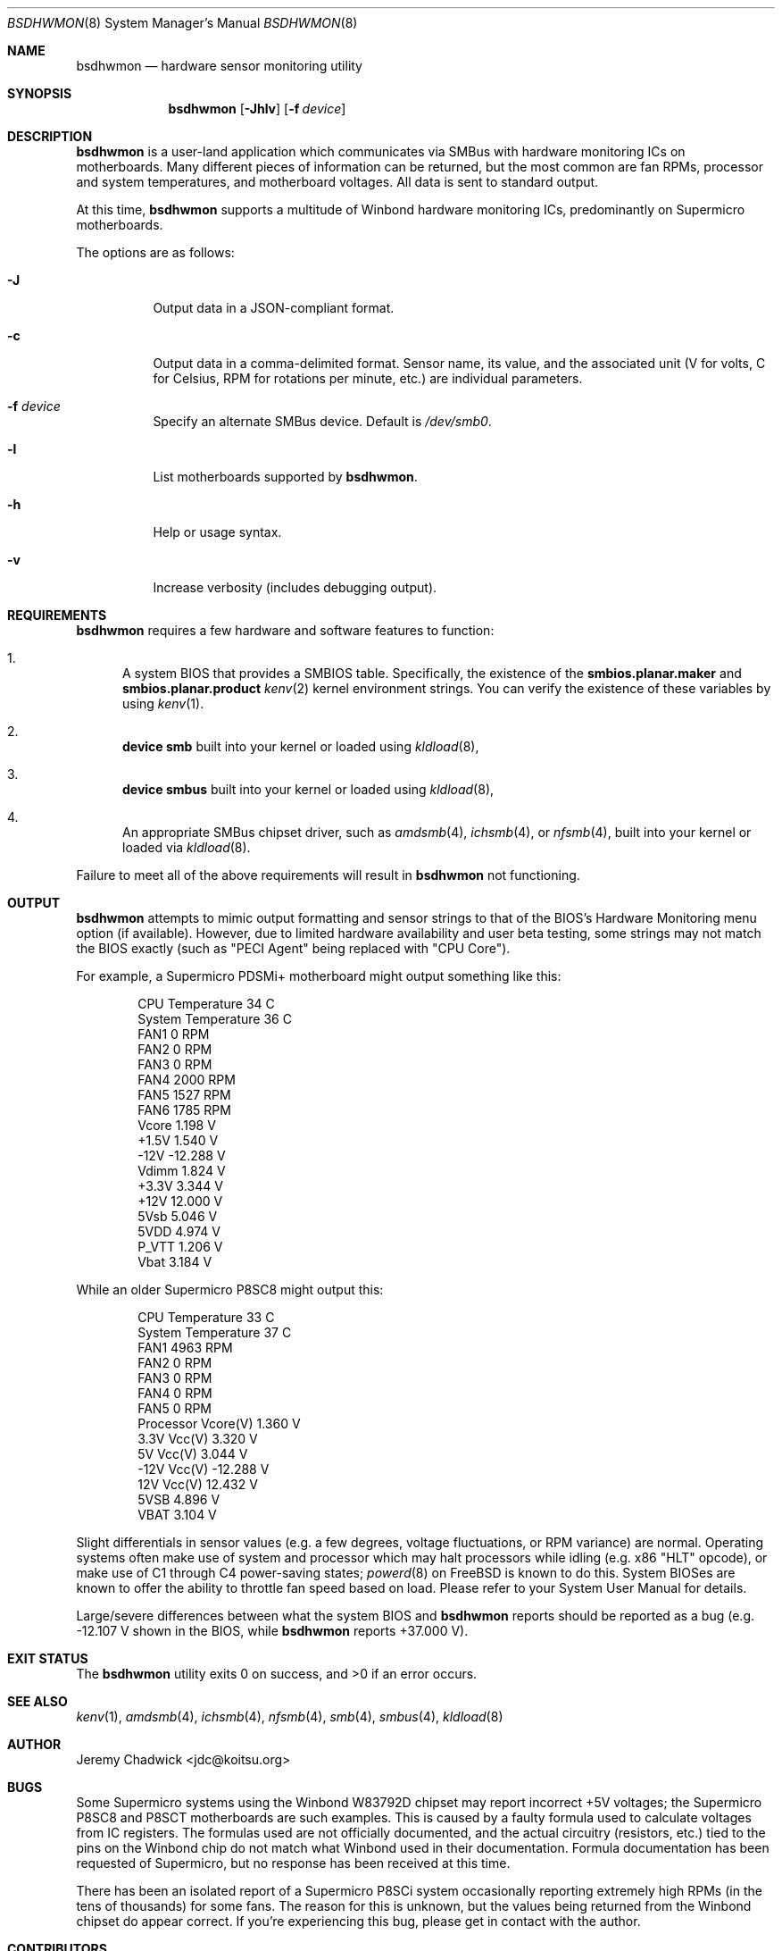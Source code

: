 .ig
Copyright (C) 2008-2015 Jeremy Chadwick. All rights reserved.

Redistribution and use in source and binary forms, with or without
modification, are permitted provided that the following conditions
are met:

1. Redistributions of source code must retain the above copyright
   notice, this list of conditions and the following disclaimer.
2. Redistributions in binary form must reproduce the above copyright
   notice, this list of conditions and the following disclaimer in the
   documentation and/or other materials provided with the distribution.

THIS SOFTWARE IS PROVIDED BY AUTHOR AND CONTRIBUTORS ``AS IS'' AND
ANY EXPRESS OR IMPLIED WARRANTIES, INCLUDING, BUT NOT LIMITED TO, THE
IMPLIED WARRANTIES OF MERCHANTABILITY AND FITNESS FOR A PARTICULAR PURPOSE
ARE DISCLAIMED.  IN NO EVENT SHALL AUTHOR OR CONTRIBUTORS BE LIABLE
FOR ANY DIRECT, INDIRECT, INCIDENTAL, SPECIAL, EXEMPLARY, OR CONSEQUENTIAL
DAMAGES (INCLUDING, BUT NOT LIMITED TO, PROCUREMENT OF SUBSTITUTE GOODS
OR SERVICES; LOSS OF USE, DATA, OR PROFITS; OR BUSINESS INTERRUPTION)
HOWEVER CAUSED AND ON ANY THEORY OF LIABILITY, WHETHER IN CONTRACT, STRICT
LIABILITY, OR TORT (INCLUDING NEGLIGENCE OR OTHERWISE) ARISING IN ANY WAY
OUT OF THE USE OF THIS SOFTWARE, EVEN IF ADVISED OF THE POSSIBILITY OF
SUCH DAMAGE.
..
.Dd January 2, 2015
.Dt BSDHWMON 8
.Os
.Sh NAME
.Nm bsdhwmon
.Nd hardware sensor monitoring utility
.Sh SYNOPSIS
.Nm
.Op Fl Jhlv
.Op Fl f Ar device
.Sh DESCRIPTION
.Nm
is a user-land application which communicates via SMBus with hardware
monitoring ICs on motherboards.  Many different pieces of information
can be returned, but the most common are fan RPMs, processor and system
temperatures, and motherboard voltages.  All data is sent to standard
output.
.Pp
At this time,
.Nm
supports a multitude of Winbond hardware monitoring ICs, predominantly
on Supermicro motherboards.
.Pp
The options are as follows:
.Pp
.Bl -tag -width indent
.It Fl J
Output data in a JSON-compliant format.
.It Fl c
Output data in a comma-delimited format.  Sensor name, its value, and
the associated unit (V for volts, C for Celsius, RPM for rotations per
minute, etc.) are individual parameters.
.It Fl f Ar device
Specify an alternate SMBus device.  Default is
.Pa /dev/smb0 .
.It Fl l
List motherboards supported by
.Nm .
.It Fl h
Help or usage syntax.
.It Fl v
Increase verbosity (includes debugging output).
.El
.Sh REQUIREMENTS
.Nm
requires a few hardware and software features to function:
.Bl -enum
.It
A system BIOS that provides a SMBIOS table.  Specifically, the
existence of the
.Cd smbios.planar.maker
and
.Cd smbios.planar.product
.Xr kenv 2
kernel environment strings.  You can verify the existence of these
variables by using
.Xr kenv 1 .
.It
.Cd "device smb"
built into your kernel or loaded using
.Xr kldload 8 ,
.It
.Cd "device smbus"
built into your kernel or loaded using
.Xr kldload 8 ,
.It
An appropriate SMBus chipset driver, such as
.Xr amdsmb 4 ,
.Xr ichsmb 4 ,
or
.Xr nfsmb 4 ,
built into your kernel or loaded via
.Xr kldload 8 .
.El
.Pp
Failure to meet all of the above requirements will result in
.Nm
not functioning.
.Sh OUTPUT
.Nm
attempts to mimic output formatting and sensor strings to that of
the BIOS's Hardware Monitoring menu option (if available).  However,
due to limited hardware availability and user beta testing, some
strings may not match the BIOS exactly (such as "PECI Agent" being
replaced with "CPU Core").
.Pp
For example, a Supermicro PDSMi+ motherboard might output something
like this:
.Pp
.Bd -literal -offset indent
CPU Temperature            34 C
System Temperature         36 C
FAN1                        0 RPM
FAN2                        0 RPM
FAN3                        0 RPM
FAN4                     2000 RPM
FAN5                     1527 RPM
FAN6                     1785 RPM
Vcore                   1.198 V
+1.5V                   1.540 V
-12V                  -12.288 V
Vdimm                   1.824 V
+3.3V                   3.344 V
+12V                   12.000 V
5Vsb                    5.046 V
5VDD                    4.974 V
P_VTT                   1.206 V
Vbat                    3.184 V
.Ed
.Pp
While an older Supermicro P8SC8 might output this:
.Pp
.Bd -literal -offset indent
CPU Temperature            33 C
System Temperature         37 C
FAN1                     4963 RPM
FAN2                        0 RPM
FAN3                        0 RPM
FAN4                        0 RPM
FAN5                        0 RPM
Processor Vcore(V)      1.360 V
3.3V Vcc(V)             3.320 V
5V Vcc(V)               3.044 V
-12V Vcc(V)           -12.288 V
12V Vcc(V)             12.432 V
5VSB                    4.896 V
VBAT                    3.104 V
.Ed
.Pp
Slight differentials in sensor values (e.g. a few degrees, voltage
fluctuations, or RPM variance) are normal.  Operating systems often
make use of system and processor which may halt processors while idling
(e.g. x86 "HLT" opcode), or make use of C1 through C4 power-saving
states;
.Xr powerd 8
on FreeBSD is known to do this.  System BIOSes are known to offer the
ability to throttle fan speed based on load.  Please refer to your
System User Manual for details.
.Pp
Large/severe differences between what the system BIOS and
.Nm
reports should be reported as a bug (e.g. -12.107 V shown in the BIOS,
while
.Nm
reports +37.000 V).
.Sh EXIT STATUS
.Ex -std
.Sh SEE ALSO
.Xr kenv 1 ,
.Xr amdsmb 4 ,
.Xr ichsmb 4 ,
.Xr nfsmb 4 ,
.Xr smb 4 ,
.Xr smbus 4 ,
.Xr kldload 8
.Sh AUTHOR
.An Jeremy Chadwick Aq jdc@koitsu.org
.Sh BUGS
Some Supermicro systems using the Winbond W83792D chipset may report
incorrect +5V voltages; the Supermicro P8SC8 and P8SCT motherboards are
such examples.  This is caused by a faulty formula used to calculate voltages
from IC registers.  The formulas used are not officially documented, and the
actual circuitry (resistors, etc.) tied to the pins on the Winbond chip do
not match what Winbond used in their documentation.  Formula documentation
has been requested of Supermicro, but no response has been received at this
time.
.Pp
There has been an isolated report of a Supermicro P8SCi system occasionally
reporting extremely high RPMs (in the tens of thousands) for some fans.
The reason for this is unknown, but the values being returned from the
Winbond chipset do appear correct.  If you're experiencing this bug, please
get in contact with the author.
.Sh CONTRIBUTORS
The following individuals have made contributions to
.Nm , either by helping with the code, testing the software, or recommending
features:
.Pp
.Bl -tag -offset indent -compact
.It Tony Allevato
.It Mike Andrews
.It Alan Bryan
.It Gergely Czuczy
.It Michael Fuckner
.It M. Giegerich
.It Matthew Herzog
.It Dan Naumov
.It Billy Newsom
.It Daniel O'Connor
.It Alexey V. Panfilov
.It James Perry
.It Jim Pingle
.It Patrick Proniewski
.It Matt Reimer
.It Larry Rosenman
.It Ulrich Spoerlein
.It Evren Yurtesen
.El
.Pp
Additional thanks to SHIMIZU Yoshifumi, author of mbmon, for
providing BSD hardware monitoring support on older x86 hardware,
and to the Linux lm_sensors project, for providing an unofficial
secondary source of IC documentation and details of chip quirks.
